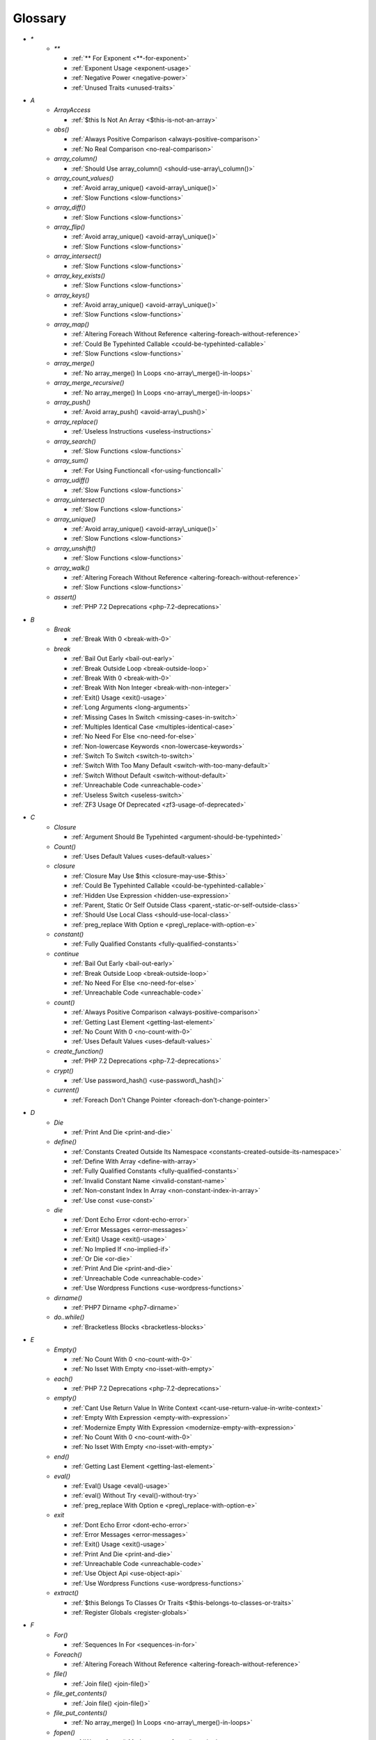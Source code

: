 .. Glossary:

Glossary
============
+ `*`
    + `**`

      + :ref:`** For Exponent <**-for-exponent>`
      + :ref:`Exponent Usage <exponent-usage>`
      + :ref:`Negative Power <negative-power>`
      + :ref:`Unused Traits <unused-traits>`


+ `A`
    + `ArrayAccess`

      + :ref:`$this Is Not An Array <$this-is-not-an-array>`

    + `abs()`

      + :ref:`Always Positive Comparison <always-positive-comparison>`
      + :ref:`No Real Comparison <no-real-comparison>`

    + `array_column()`

      + :ref:`Should Use array_column() <should-use-array\_column()>`

    + `array_count_values()`

      + :ref:`Avoid array_unique() <avoid-array\_unique()>`
      + :ref:`Slow Functions <slow-functions>`

    + `array_diff()`

      + :ref:`Slow Functions <slow-functions>`

    + `array_flip()`

      + :ref:`Avoid array_unique() <avoid-array\_unique()>`
      + :ref:`Slow Functions <slow-functions>`

    + `array_intersect()`

      + :ref:`Slow Functions <slow-functions>`

    + `array_key_exists()`

      + :ref:`Slow Functions <slow-functions>`

    + `array_keys()`

      + :ref:`Avoid array_unique() <avoid-array\_unique()>`
      + :ref:`Slow Functions <slow-functions>`

    + `array_map()`

      + :ref:`Altering Foreach Without Reference <altering-foreach-without-reference>`
      + :ref:`Could Be Typehinted Callable <could-be-typehinted-callable>`
      + :ref:`Slow Functions <slow-functions>`

    + `array_merge()`

      + :ref:`No array_merge() In Loops <no-array\_merge()-in-loops>`

    + `array_merge_recursive()`

      + :ref:`No array_merge() In Loops <no-array\_merge()-in-loops>`

    + `array_push()`

      + :ref:`Avoid array_push() <avoid-array\_push()>`

    + `array_replace()`

      + :ref:`Useless Instructions <useless-instructions>`

    + `array_search()`

      + :ref:`Slow Functions <slow-functions>`

    + `array_sum()`

      + :ref:`For Using Functioncall <for-using-functioncall>`

    + `array_udiff()`

      + :ref:`Slow Functions <slow-functions>`

    + `array_uintersect()`

      + :ref:`Slow Functions <slow-functions>`

    + `array_unique()`

      + :ref:`Avoid array_unique() <avoid-array\_unique()>`
      + :ref:`Slow Functions <slow-functions>`

    + `array_unshift()`

      + :ref:`Slow Functions <slow-functions>`

    + `array_walk()`

      + :ref:`Altering Foreach Without Reference <altering-foreach-without-reference>`
      + :ref:`Slow Functions <slow-functions>`

    + `assert()`

      + :ref:`PHP 7.2 Deprecations <php-7.2-deprecations>`


+ `B`
    + `Break`

      + :ref:`Break With 0 <break-with-0>`

    + `break`

      + :ref:`Bail Out Early <bail-out-early>`
      + :ref:`Break Outside Loop <break-outside-loop>`
      + :ref:`Break With 0 <break-with-0>`
      + :ref:`Break With Non Integer <break-with-non-integer>`
      + :ref:`Exit() Usage <exit()-usage>`
      + :ref:`Long Arguments <long-arguments>`
      + :ref:`Missing Cases In Switch <missing-cases-in-switch>`
      + :ref:`Multiples Identical Case <multiples-identical-case>`
      + :ref:`No Need For Else <no-need-for-else>`
      + :ref:`Non-lowercase Keywords <non-lowercase-keywords>`
      + :ref:`Switch To Switch <switch-to-switch>`
      + :ref:`Switch With Too Many Default <switch-with-too-many-default>`
      + :ref:`Switch Without Default <switch-without-default>`
      + :ref:`Unreachable Code <unreachable-code>`
      + :ref:`Useless Switch <useless-switch>`
      + :ref:`ZF3 Usage Of Deprecated <zf3-usage-of-deprecated>`


+ `C`
    + `Closure`

      + :ref:`Argument Should Be Typehinted <argument-should-be-typehinted>`

    + `Count()`

      + :ref:`Uses Default Values <uses-default-values>`

    + `closure`

      + :ref:`Closure May Use $this <closure-may-use-$this>`
      + :ref:`Could Be Typehinted Callable <could-be-typehinted-callable>`
      + :ref:`Hidden Use Expression <hidden-use-expression>`
      + :ref:`Parent, Static Or Self Outside Class <parent,-static-or-self-outside-class>`
      + :ref:`Should Use Local Class <should-use-local-class>`
      + :ref:`preg_replace With Option e <preg\_replace-with-option-e>`

    + `constant()`

      + :ref:`Fully Qualified Constants <fully-qualified-constants>`

    + `continue`

      + :ref:`Bail Out Early <bail-out-early>`
      + :ref:`Break Outside Loop <break-outside-loop>`
      + :ref:`No Need For Else <no-need-for-else>`
      + :ref:`Unreachable Code <unreachable-code>`

    + `count()`

      + :ref:`Always Positive Comparison <always-positive-comparison>`
      + :ref:`Getting Last Element <getting-last-element>`
      + :ref:`No Count With 0 <no-count-with-0>`
      + :ref:`Uses Default Values <uses-default-values>`

    + `create_function()`

      + :ref:`PHP 7.2 Deprecations <php-7.2-deprecations>`

    + `crypt()`

      + :ref:`Use password_hash() <use-password\_hash()>`

    + `current()`

      + :ref:`Foreach Don't Change Pointer <foreach-don't-change-pointer>`


+ `D`
    + `Die`

      + :ref:`Print And Die <print-and-die>`

    + `define()`

      + :ref:`Constants Created Outside Its Namespace <constants-created-outside-its-namespace>`
      + :ref:`Define With Array <define-with-array>`
      + :ref:`Fully Qualified Constants <fully-qualified-constants>`
      + :ref:`Invalid Constant Name <invalid-constant-name>`
      + :ref:`Non-constant Index In Array <non-constant-index-in-array>`
      + :ref:`Use const <use-const>`

    + `die`

      + :ref:`Dont Echo Error <dont-echo-error>`
      + :ref:`Error Messages <error-messages>`
      + :ref:`Exit() Usage <exit()-usage>`
      + :ref:`No Implied If <no-implied-if>`
      + :ref:`Or Die <or-die>`
      + :ref:`Print And Die <print-and-die>`
      + :ref:`Unreachable Code <unreachable-code>`
      + :ref:`Use Wordpress Functions <use-wordpress-functions>`

    + `dirname()`

      + :ref:`PHP7 Dirname <php7-dirname>`

    + `do..while()`

      + :ref:`Bracketless Blocks <bracketless-blocks>`


+ `E`
    + `Empty()`

      + :ref:`No Count With 0 <no-count-with-0>`
      + :ref:`No Isset With Empty <no-isset-with-empty>`

    + `each()`

      + :ref:`PHP 7.2 Deprecations <php-7.2-deprecations>`

    + `empty()`

      + :ref:`Cant Use Return Value In Write Context <cant-use-return-value-in-write-context>`
      + :ref:`Empty With Expression <empty-with-expression>`
      + :ref:`Modernize Empty With Expression <modernize-empty-with-expression>`
      + :ref:`No Count With 0 <no-count-with-0>`
      + :ref:`No Isset With Empty <no-isset-with-empty>`

    + `end()`

      + :ref:`Getting Last Element <getting-last-element>`

    + `eval()`

      + :ref:`Eval() Usage <eval()-usage>`
      + :ref:`eval() Without Try <eval()-without-try>`
      + :ref:`preg_replace With Option e <preg\_replace-with-option-e>`

    + `exit`

      + :ref:`Dont Echo Error <dont-echo-error>`
      + :ref:`Error Messages <error-messages>`
      + :ref:`Exit() Usage <exit()-usage>`
      + :ref:`Print And Die <print-and-die>`
      + :ref:`Unreachable Code <unreachable-code>`
      + :ref:`Use Object Api <use-object-api>`
      + :ref:`Use Wordpress Functions <use-wordpress-functions>`

    + `extract()`

      + :ref:`$this Belongs To Classes Or Traits <$this-belongs-to-classes-or-traits>`
      + :ref:`Register Globals <register-globals>`


+ `F`
    + `For()`

      + :ref:`Sequences In For <sequences-in-for>`

    + `Foreach()`

      + :ref:`Altering Foreach Without Reference <altering-foreach-without-reference>`

    + `file()`

      + :ref:`Join file() <join-file()>`

    + `file_get_contents()`

      + :ref:`Join file() <join-file()>`

    + `file_put_contents()`

      + :ref:`No array_merge() In Loops <no-array\_merge()-in-loops>`

    + `fopen()`

      + :ref:`Wrong fopen() Mode <wrong-fopen()-mode>`

    + `for()`

      + :ref:`Bracketless Blocks <bracketless-blocks>`
      + :ref:`For Using Functioncall <for-using-functioncall>`

    + `foreach()`

      + :ref:`Avoid array_unique() <avoid-array\_unique()>`
      + :ref:`Bracketless Blocks <bracketless-blocks>`
      + :ref:`Break Outside Loop <break-outside-loop>`
      + :ref:`Dont Change The Blind Var <dont-change-the-blind-var>`
      + :ref:`Foreach Don't Change Pointer <foreach-don't-change-pointer>`
      + :ref:`No Direct Usage <no-direct-usage>`
      + :ref:`Should Use array_column() <should-use-array\_column()>`
      + :ref:`Slow Functions <slow-functions>`
      + :ref:`preg_match_all() Flag <preg\_match\_all()-flag>`

    + `func_get_arg()`

      + :ref:`func_get_arg() Modified <func\_get\_arg()-modified>`

    + `func_get_args()`

      + :ref:`func_get_arg() Modified <func\_get\_arg()-modified>`


+ `G`
    + `Glob()`

      + :ref:`Performances/NoGlob <performances/noglob>`

    + `glob()`

      + :ref:`No Direct Usage <no-direct-usage>`
      + :ref:`No Hardcoded Path <no-hardcoded-path>`
      + :ref:`Performances/NoGlob <performances/noglob>`


+ `H`
    + `header()`

      + :ref:`Should Use SetCookie() <should-use-setcookie()>`
      + :ref:`Use Wordpress Functions <use-wordpress-functions>`

    + `htmlentities()`

      + :ref:`Htmlentities Calls <htmlentities-calls>`
      + :ref:`Uses Default Values <uses-default-values>`

    + `htmlspecialchars()`

      + :ref:`Htmlentities Calls <htmlentities-calls>`


+ `I`
    + `Isset`

      + :ref:`No Isset With Empty <no-isset-with-empty>`

    + `implode()`

      + :ref:`Join file() <join-file()>`

    + `import_request_variables()`

      + :ref:`Register Globals <register-globals>`

    + `in_array()`

      + :ref:`Slow Functions <slow-functions>`

    + `ini_get()`

      + :ref:`Timestamp Difference <timestamp-difference>`

    + `instanceof`

      + :ref:`Already Parents Interface <already-parents-interface>`
      + :ref:`Avoid get_class() <avoid-get\_class()>`
      + :ref:`Should Make Alias <should-make-alias>`
      + :ref:`Undefined Class 2.0 <undefined-class-2.0>`
      + :ref:`Undefined Class 2.1 <undefined-class-2.1>`
      + :ref:`Undefined Class 2.2 <undefined-class-2.2>`
      + :ref:`Undefined Class 2.3 <undefined-class-2.3>`
      + :ref:`Undefined Class 2.4 <undefined-class-2.4>`
      + :ref:`Undefined Class 2.5 <undefined-class-2.5>`
      + :ref:`Undefined Class 3.0 <undefined-class-3.0>`
      + :ref:`Undefined Classes <undefined-classes>`
      + :ref:`Undefined Interfaces <undefined-interfaces>`
      + :ref:`Unresolved Instanceof <unresolved-instanceof>`
      + :ref:`Use Instanceof <use-instanceof>`
      + :ref:`Useless Interfaces <useless-interfaces>`
      + :ref:`ZendF/ZendTypehinting <zendf/zendtypehinting>`
      + :ref:`self, parent, static Outside Class <self,-parent,-static-outside-class>`

    + `intval()`

      + :ref:`Should Typecast <should-typecast>`

    + `is_callable()`

      + :ref:`Check All Types <check-all-types>`

    + `is_integer()`

      + :ref:`Use Instanceof <use-instanceof>`

    + `is_null()`

      + :ref:`Use === null <use-===-null>`

    + `is_object()`

      + :ref:`Use Instanceof <use-instanceof>`

    + `is_scalar()`

      + :ref:`Use Instanceof <use-instanceof>`

    + `is_string()`

      + :ref:`Use Instanceof <use-instanceof>`

    + `isset`

      + :ref:`Isset With Constant <isset-with-constant>`
      + :ref:`Must Return Methods <must-return-methods>`
      + :ref:`No Isset With Empty <no-isset-with-empty>`
      + :ref:`Should Use Coalesce <should-use-coalesce>`
      + :ref:`Should Use array_column() <should-use-array\_column()>`
      + :ref:`Slow Functions <slow-functions>`
      + :ref:`Use Instanceof <use-instanceof>`


+ `J`
    + `join()`

      + :ref:`Join file() <join-file()>`


+ `M`
    + `mail()`

      + :ref:`Use Wordpress Functions <use-wordpress-functions>`

    + `mb_substr()`

      + :ref:`No Substr() One <no-substr()-one>`

    + `microtime()`

      + :ref:`Timestamp Difference <timestamp-difference>`

    + `mt_rand()`

      + :ref:`Use Wordpress Functions <use-wordpress-functions>`
      + :ref:`Use random_int() <use-random\_int()>`

    + `mt_srand()`

      + :ref:`Use random_int() <use-random\_int()>`


+ `N`
    + `next()`

      + :ref:`Foreach Don't Change Pointer <foreach-don't-change-pointer>`


+ `O`
    + `opendir()`

      + :ref:`Performances/NoGlob <performances/noglob>`


+ `P`
    + `ParseError`

      + :ref:`eval() Without Try <eval()-without-try>`

    + `parse_str()`

      + :ref:`$this Belongs To Classes Or Traits <$this-belongs-to-classes-or-traits>`
      + :ref:`PHP 7.2 Deprecations <php-7.2-deprecations>`
      + :ref:`Register Globals <register-globals>`
      + :ref:`parse_str() Warning <parse\_str()-warning>`

    + `password_hash()`

      + :ref:`Compare Hash <compare-hash>`
      + :ref:`Use password_hash() <use-password\_hash()>`

    + `password_verify()`

      + :ref:`Compare Hash <compare-hash>`

    + `pathinfo()`

      + :ref:`Use Pathinfo <use-pathinfo>`

    + `phpinfo()`

      + :ref:`Eval() Usage <eval()-usage>`
      + :ref:`Phpinfo <phpinfo>`

    + `pow()`

      + :ref:`** For Exponent <**-for-exponent>`
      + :ref:`Negative Power <negative-power>`

    + `preg_replace()`

      + :ref:`Make One Call With Array <make-one-call-with-array>`
      + :ref:`Slow Functions <slow-functions>`
      + :ref:`preg_replace With Option e <preg\_replace-with-option-e>`

    + `preg_replace_callback()`

      + :ref:`Make One Call With Array <make-one-call-with-array>`
      + :ref:`preg_replace With Option e <preg\_replace-with-option-e>`

    + `preg_replace_callback_array()`

      + :ref:`Make One Call With Array <make-one-call-with-array>`
      + :ref:`preg_replace With Option e <preg\_replace-with-option-e>`

    + `print()`

      + :ref:`No Echo In Route Callable <no-echo-in-route-callable>`

    + `print_r()`

      + :ref:`var_dump()... Usage <var\_dump()...-usage>`

    + `proc_nice()`

      + :ref:`New Functions In PHP 7.2 <new-functions-in-php-7.2>`


+ `R`
    + `rand()`

      + :ref:`Only Variable Returned By Reference <only-variable-returned-by-reference>`
      + :ref:`Use Wordpress Functions <use-wordpress-functions>`
      + :ref:`Use random_int() <use-random\_int()>`


+ `S`
    + `Switch()`

      + :ref:`Missing Cases In Switch <missing-cases-in-switch>`

    + `scandir()`

      + :ref:`Performances/NoGlob <performances/noglob>`

    + `set_exception_handler()`

      + :ref:`set_exception_handler() Warning <set\_exception\_handler()-warning>`

    + `setcookie()`

      + :ref:`Set Cookie Safe Arguments <set-cookie-safe-arguments>`
      + :ref:`Should Use SetCookie() <should-use-setcookie()>`

    + `setlocale()`

      + :ref:`Setlocale() Uses Constants <setlocale()-uses-constants>`

    + `setrawcookie()`

      + :ref:`Set Cookie Safe Arguments <set-cookie-safe-arguments>`
      + :ref:`Should Use SetCookie() <should-use-setcookie()>`

    + `settype()`

      + :ref:`Should Typecast <should-typecast>`

    + `sleep()`

      + :ref:`Avoid sleep()/usleep() <avoid-sleep()/usleep()>`

    + `srand()`

      + :ref:`Use random_int() <use-random\_int()>`

    + `str_ireplace()`

      + :ref:`Make One Call With Array <make-one-call-with-array>`

    + `str_replace()`

      + :ref:`Make One Call With Array <make-one-call-with-array>`

    + `stripos()`

      + :ref:`Simplify Regex <simplify-regex>`

    + `strpos()`

      + :ref:`Simplify Regex <simplify-regex>`
      + :ref:`Slow Functions <slow-functions>`
      + :ref:`Strpos Comparison <strpos-comparison>`

    + `strstr()`

      + :ref:`Slow Functions <slow-functions>`

    + `substr_replace()`

      + :ref:`Make One Call With Array <make-one-call-with-array>`

    + `switch()`

      + :ref:`Bracketless Blocks <bracketless-blocks>`
      + :ref:`Break Outside Loop <break-outside-loop>`
      + :ref:`Missing Cases In Switch <missing-cases-in-switch>`
      + :ref:`Switch To Switch <switch-to-switch>`
      + :ref:`Switch With Too Many Default <switch-with-too-many-default>`
      + :ref:`Switch Without Default <switch-without-default>`

    + `sys_get_temp_dir()`

      + :ref:`No Hardcoded Path <no-hardcoded-path>`
      + :ref:`Use System Tmp <use-system-tmp>`


+ `T`
    + `Throwable`

      + :ref:`Empty Try Catch <empty-try-catch>`
      + :ref:`set_exception_handler() Warning <set\_exception\_handler()-warning>`


+ `U`
    + `Usort()`

      + :ref:`Usort Sorting In PHP 7.0 <usort-sorting-in-php-7.0>`

    + `uasort()`

      + :ref:`Slow Functions <slow-functions>`
      + :ref:`Usort Sorting In PHP 7.0 <usort-sorting-in-php-7.0>`

    + `uksort()`

      + :ref:`Slow Functions <slow-functions>`
      + :ref:`Usort Sorting In PHP 7.0 <usort-sorting-in-php-7.0>`

    + `unserialize()`

      + :ref:`Unserialize Second Arg <unserialize-second-arg>`

    + `usleep()`

      + :ref:`Avoid sleep()/usleep() <avoid-sleep()/usleep()>`

    + `usort()`

      + :ref:`Slow Functions <slow-functions>`


+ `V`
    + `var_dump()`

      + :ref:`var_dump()... Usage <var\_dump()...-usage>`

    + `var_export()`

      + :ref:`var_dump()... Usage <var\_dump()...-usage>`


+ `W`
    + `while()`

      + :ref:`Bracketless Blocks <bracketless-blocks>`
      + :ref:`Break Outside Loop <break-outside-loop>`


+ `_`
    + `__CLASS__`

      + :ref:`Non Ascii Variables <non-ascii-variables>`

    + `__DIR__`

      + :ref:`Could Use __DIR__ <could-use-\_\_dir\_\_>`
      + :ref:`No Hardcoded Path <no-hardcoded-path>`
      + :ref:`__DIR__ Then Slash <\_\_dir\_\_-then-slash>`

    + `__FILE__`

      + :ref:`Could Use __DIR__ <could-use-\_\_dir\_\_>`
      + :ref:`No Hardcoded Path <no-hardcoded-path>`

    + `__METHOD__`

      + :ref:`Already Parents Interface <already-parents-interface>`
      + :ref:`Anonymous Classes <anonymous-classes>`
      + :ref:`Non Static Methods Called In A Static <non-static-methods-called-in-a-static>`

    + `__call`

      + :ref:`$this Belongs To Classes Or Traits <$this-belongs-to-classes-or-traits>`
      + :ref:`Must Return Methods <must-return-methods>`

    + `__callStatic`

      + :ref:`Must Return Methods <must-return-methods>`

    + `__clone`

      + :ref:`Magic Visibility <magic-visibility>`

    + `__construct`

      + :ref:`Anonymous Classes <anonymous-classes>`
      + :ref:`Assign Default To Properties <assign-default-to-properties>`
      + :ref:`Avoid Large Array Assignation <avoid-large-array-assignation>`
      + :ref:`Illegal Name For Method <illegal-name-for-method>`
      + :ref:`Make Global A Property <make-global-a-property>`
      + :ref:`Non Ascii Variables <non-ascii-variables>`
      + :ref:`Old Style Constructor <old-style-constructor>`
      + :ref:`Redefined Default <redefined-default>`
      + :ref:`Should Use Local Class <should-use-local-class>`
      + :ref:`Strange Names For Methods <strange-names-for-methods>`
      + :ref:`Throw In Destruct <throw-in-destruct>`
      + :ref:`Unitialized Properties <unitialized-properties>`
      + :ref:`Useless Return <useless-return>`

    + `__debugInfo`

      + :ref:`Must Return Methods <must-return-methods>`
      + :ref:`__debugInfo() usage <\_\_debuginfo()-usage>`

    + `__destruct`

      + :ref:`Throw In Destruct <throw-in-destruct>`

    + `__get`

      + :ref:`Magic Visibility <magic-visibility>`
      + :ref:`Must Return Methods <must-return-methods>`
      + :ref:`No Direct Call To Magic Method <no-direct-call-to-magic-method>`

    + `__invoke`

      + :ref:`Must Return Methods <must-return-methods>`

    + `__isset`

      + :ref:`Magic Visibility <magic-visibility>`
      + :ref:`Must Return Methods <must-return-methods>`

    + `__set`

      + :ref:`Magic Visibility <magic-visibility>`
      + :ref:`No Direct Call To Magic Method <no-direct-call-to-magic-method>`

    + `__set_state`

      + :ref:`Must Return Methods <must-return-methods>`

    + `__sleep`

      + :ref:`Must Return Methods <must-return-methods>`

    + `__toString`

      + :ref:`Must Return Methods <must-return-methods>`
      + :ref:`__toString() Throws Exception <\_\_tostring()-throws-exception>`



